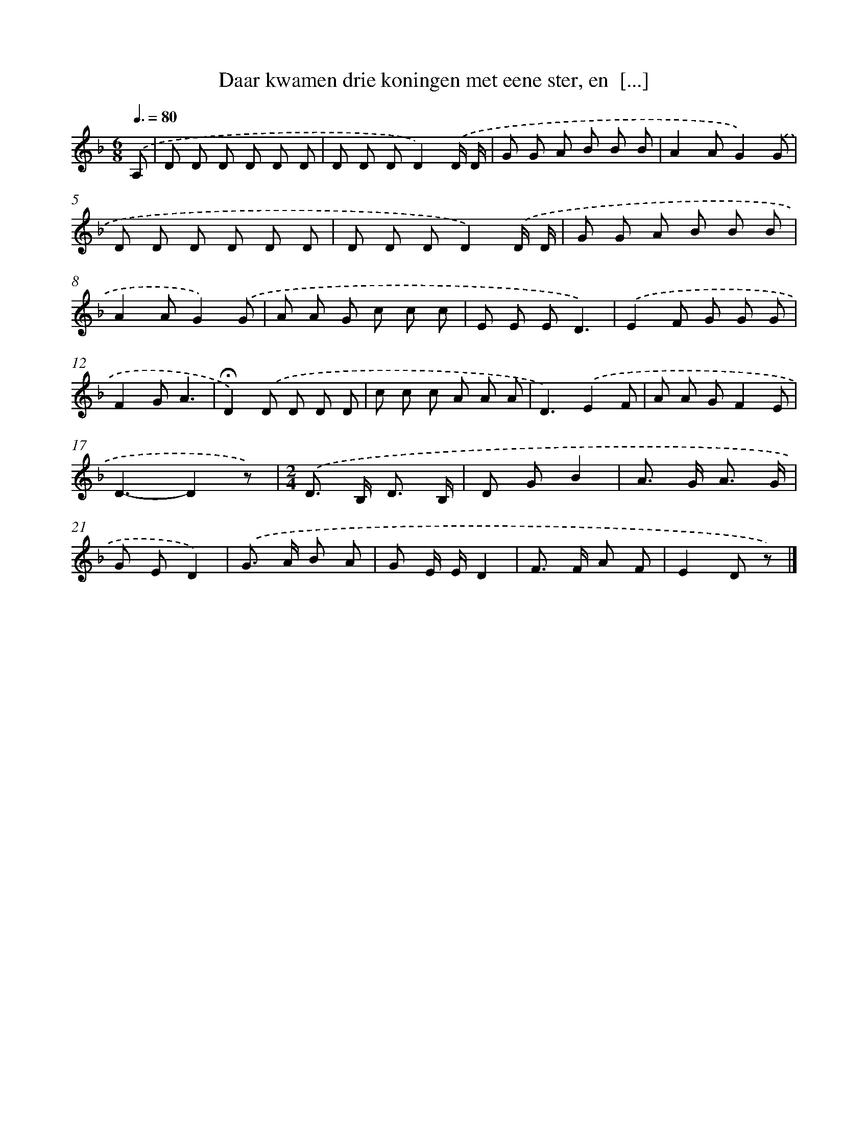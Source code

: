 X: 9068
T: Daar kwamen drie koningen met eene ster, en  [...]
%%abc-version 2.0
%%abcx-abcm2ps-target-version 5.9.1 (29 Sep 2008)
%%abc-creator hum2abc beta
%%abcx-conversion-date 2018/11/01 14:36:52
%%humdrum-veritas 1121911342
%%humdrum-veritas-data 2270485798
%%continueall 1
%%barnumbers 0
L: 1/8
M: 6/8
Q: 3/8=80
K: F clef=treble
.('A, [I:setbarnb 1]|
D D D D D D |
D D DD2).('D/ D/ |
G G A B B B |
A2AG2).('G |
D D D D D D |
D D DD2).('D/ D/ |
G G A B B B |
A2AG2).('G |
A A G c c c |
E E ED3) |
.('E2F G G G |
F2GA3 |
!fermata!D2).('D D D D |
c c c A A A |
D3).('E2F |
A A GF2E |
D3-D2z) |
[M:2/4].('D> B, D3/ B,/ |
D GB2 |
A> G A3/ G/ |
G ED2) |
.('G> A B A |
G E/ E/D2 |
F> F A F |
E2D z) |]
